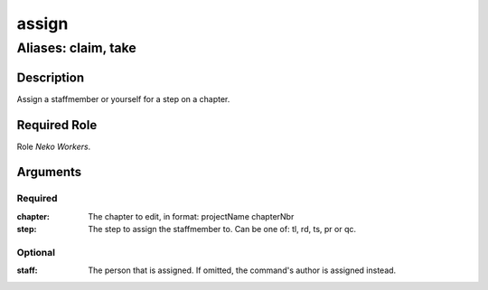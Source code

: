 ======================================================================
assign
======================================================================
------------------------------------------------------------
Aliases: claim, take
------------------------------------------------------------
Description
==============
Assign a staffmember or yourself for a step on a chapter.

Required Role
=====================
Role `Neko Workers`.

Arguments
===========
Required
---------
:chapter: The chapter to edit, in format: projectName chapterNbr
:step: The step to assign the staffmember to. Can be one of: tl, rd, ts, pr or qc.

Optional
----------
:staff: The person that is assigned. If omitted, the command's author is assigned instead.